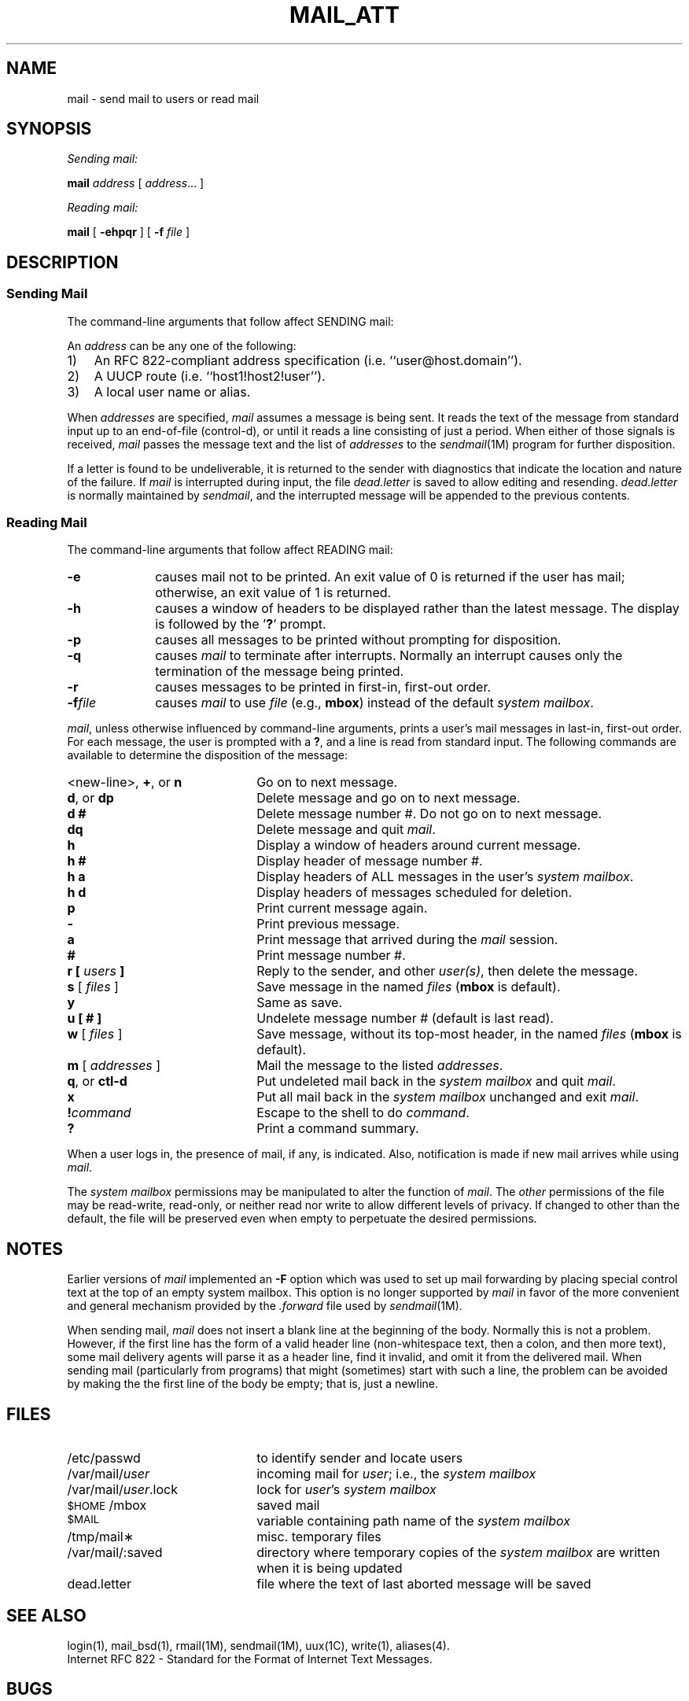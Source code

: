 '\"macro stdmacro
.if n .pH g1.mail @(#)mail	31.3 of 1/23/87
.TH MAIL_ATT 1
.\"@(#)mail.1	6.3
.SH NAME
mail \- send mail to users or read mail
.SH SYNOPSIS
.I Sending mail:
.PP
.B mail
.I address
[
.IR address "... ]"
.PP
.I Reading mail:
.PP
.B mail
[
.B \-ehpqr
] [
.B \-f
.I file
]
.SH DESCRIPTION
.SS "Sending Mail"
.PP
The command-line arguments that follow affect SENDING mail:
.PD
.PP
An
.I address
can be any one of the following:
.IP 1) 3
An RFC 822-compliant address specification (i.e. ``user@host.domain'').
.IP 2)
A UUCP route (i.e. ``host1!host2!user'').
.IP 3)
A local user name or alias.
.PP
When
.I addresses
are specified,
.I mail
assumes a message is being sent.
It reads the text of the message from standard input up to an end-of-file
(control-d),
or until it reads a line consisting of just a period. 
When either of those signals is received,
.I mail
passes the message text and the list of
.I addresses
to the
.IR sendmail (1M)
program for further disposition.
.PP
If a letter is found to be undeliverable, it is returned to the
sender with diagnostics that indicate the location and nature of the
failure.
If 
.I mail\^
is interrupted during input, the file
.I dead.letter
is saved to allow editing and resending.
.I dead.letter
is normally maintained by 
.IR sendmail ,
and the interrupted message
will be appended to the previous contents. 
.RE
.SS "Reading Mail"
.PP
The command-line arguments that follow affect READING mail:
.PP
.PD 0
.TP 10
.B \-e
causes mail not to be printed.
An exit value of 0 is returned if the user has mail;
otherwise, an exit value of 1 is returned.
.TP
.B \-h
causes a window of headers to be displayed rather than the latest
message.  The display is followed by the '\f3?\f1' prompt.
.TP
.B \-p
causes all messages to be printed without prompting for disposition.
.TP
.B \-q
causes
.I mail\^
to terminate after interrupts.
Normally an interrupt causes only the
termination of the message being printed.
.TP
.B \-r
causes messages to be printed in first-in, first-out order.
.TP
.BI \-f file\^
causes
.I mail\^
to use
.I file\^
(e.g.,
.BR mbox )
instead of the default
.IR "system mailbox" .
.PD
.PP
.IR mail\^ ,
unless otherwise influenced by command-line arguments,
prints a user's mail messages
in last-in, first-out order.
For each message,
the user is prompted with a
.BR ? ,
and a line is read from standard input.
The following commands are available
to determine the disposition of the message:
.PD 
.TP 22
<new-line>, \f3+\f1, or \f3n\f1
Go on to next message.
.TP
\f3d\f1, or \f3dp\f1
Delete message and go on to next message.
.TP
.B d #
Delete message number #.  Do not go on to next message.
.TP
.B dq
Delete message and quit \f2mail\f1.
.TP
.B h
Display a window of headers around current message.
.TP
.B h #
Display header of message number #.
.TP
.B h a
Display headers of ALL messages in the user's \f2system mailbox\f1.
.TP
.B h d
Display headers of messages scheduled for deletion.
.TP
.B p
Print current message again.
.TP
.B \-
Print previous message.
.TP
.B a
Print message that arrived during the \f2mail\f1 session.
.TP
.B #
Print message number #.
.TP
.B r [ \f2users\^\fP ]
Reply to the sender, and other \f2user(s)\f1, then delete the
message.
.TP
\f3s\fP [ \f2files\^\fP ]
Save message in the named
.I files\^
.RB ( mbox
is default).
.TP
.B y
Same as save.
.TP
.B u [ # ]
Undelete message number # (default is last read).
.TP
\f3w\fP [ \f2files\^\fP ]
Save message, without its top-most header, in the named
.I files\^
.RB ( mbox
is default).
.TP
\f3m\fP [ \f2addresses\^\fP ]
Mail the message to the listed
.IR addresses .
.TP
\f3q\f1, or \f3ctl-d\f1
Put undeleted mail back in the
.I system mailbox\^
and quit \f2mail\f1.
.TP
.B x
Put all mail back in the
.I system mailbox\^
unchanged and exit \f2mail\f1.
.br
.ne 8
.TP
.BI ! command\^
Escape to the shell to do
.IR command .
.TP
.B ?
Print a command summary.
.PD
.PP
When a user logs in, the presence
of mail, if any, is indicated. Also, notification
is made if new mail arrives while using
.IR mail .
.RE 0
.PP
The
.I system mailbox\^
permissions may be manipulated to alter the function of
.IR mail .
The
.I other\^
permissions of the file may be read-write, read-only, or neither
read nor write to allow different levels of privacy.
If changed to other than the default, the file will be preserved
even when empty to perpetuate the desired permissions.
.SH NOTES
.PP
Earlier versions of \f2mail\f1 implemented an
.B \-F
option which was used to set up mail forwarding by placing special
control text at the top of an empty system mailbox.  This option is no longer
supported by \f2mail\f1 in favor of the more convenient and general
mechanism provided by the
.I \&.forward
file used by 
.IR sendmail (1M).
.PP
When sending mail, \f2mail\f1 does not insert a blank line at the
beginning of the body.  Normally this is not a problem.  However, if
the first line has the form of a valid header line (non-whitespace
text, then a colon, and then more text), some mail delivery agents will
parse it as a header line, find it invalid, and omit it from the
delivered mail.  When sending mail (particularly from programs) that
might (sometimes) start with such a line, the problem can be avoided by
making the the first line of the body be empty; that is, just a
newline.
.SH FILES
.PD 0
.TP 22
/etc/passwd
to identify sender and locate users
.TP
/var/mail/\f2user\fP
incoming mail for \f2user\fP;
i.e., the
.I system
.I mailbox\^
.TP
/var/mail/\f2user\fP.lock
lock for \f2user\fP's
.I system
.I mailbox\^
.TP
.SM
$HOME\*S/mbox
saved mail
.TP
.SM
$MAIL\*S
variable containing path name of the
.I system
.I mailbox\^
.TP
/tmp/mail\(**
misc. temporary files
.TP
/var/mail/:saved
directory where temporary copies of the \f2system mailbox\fP are
written when it is being updated
.TP
dead.letter
file where the text of last aborted message will be saved
.PD
.SH SEE ALSO
login(1), mail_bsd(1), rmail(1M), sendmail(1M), uux(1C), write(1), aliases(4).
.br
Internet RFC 822 - Standard for the Format of Internet Text Messages.
.ne 8
.SH BUGS
Conditions sometimes result
in a failure to remove a lock file.
.br
After an interrupt, the next message may not be printed;
printing may be forced by typing a
.BR p .
.\"	@(#)mail.1	6.3 of 9/2/83
.Ee
'\".so /pubs/tools/origin.att1
.SH "DIAGNOSTICS"
Upon successful completion, a value of zero is returned.
Otherwise a value is returned to to indicate the error:
.TP
1        flag 'e' error 
.TP
2        file error 
.TP
3        no space 
.TP
4        cannot forward 
.TP
5        syntax error 
.TP
6        forwarding loop 
.TP
7        invalid sender 
.TP
8        invalid user 
.TP
9        too many From lines 
.TP
10       bad permissions 
.TP
11       mbox problem 
.TP
12       temporary file problem 
.TP
13       Cannot create dead.letter 
.TP
14       Unbounded forwarding 
.TP
15       cannot create lock file - XXXrs 
.TP
16       no group id of 'mail' 
.TP
17       malloc failure 
.TP
18       could not fork 
.TP
19       could not pipe 
.TP
20       invoker does not own mailfile 
.TP
21       can't call sendmail 

